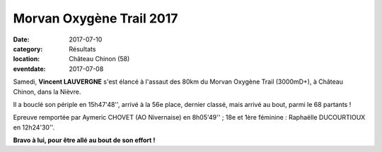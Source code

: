 Morvan Oxygène Trail 2017
=========================

:date: 2017-07-10
:category: Résultats
:location: Château Chinon (58)
:eventdate: 2017-07-08

.. image:: http://assets.acr-dijon.org/morvanoxygenetrail2017.jpg

Samedi, **Vincent LAUVERGNE** s'est élancé à l'assaut des 80km du Morvan Oxygène Trail (3000mD+), à Château Chinon, dans la Nièvre.

Il a bouclé son périple en 15h47'48'', arrivé à la 56e place, dernier classé, mais arrivé au bout, parmi le 68 partants !

Epreuve remportée par Aymeric CHOVET (AO Nivernaise) en 8h05'49'' ; 18e et 1ère féminine : Raphaëlle DUCOURTIOUX en 12h24'30''.

**Bravo à lui, pour être allé au bout de son effort !**
